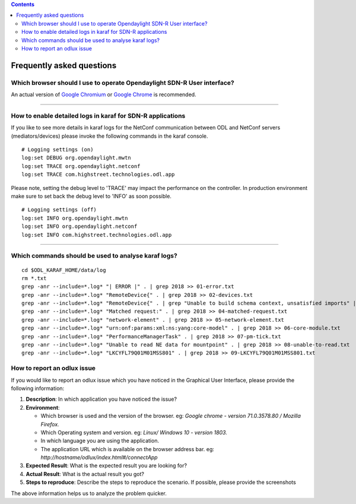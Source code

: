 .. contents::
   :depth: 3
..

Frequently asked questions
==========================

Which browser should I use to operate Opendaylight SDN-R User interface?
------------------------------------------------------------------------

An actual version of `Google
Chromium <https://www.chromium.org/getting-involved/download-chromium>`__
or `Google
Chrome <https://www.google.de/search?q=chrome+download&oq=chrome+download&aqs=chrome..69i57j0l5.2718j0j4&sourceid=chrome&ie=UTF-8>`__
is recommended.

--------------

How to enable detailed logs in karaf for SDN-R applications
-----------------------------------------------------------

If you like to see more details in karaf logs for the NetConf
communication between ODL and NetConf servers (mediators/devices) please
invoke the following commands in the karaf console.

::

    # Logging settings (on)
    log:set DEBUG org.opendaylight.mwtn
    log:set TRACE org.opendaylight.netconf
    log:set TRACE com.highstreet.technologies.odl.app

Please note, setting the debug level to 'TRACE' may impact the
performance on the controller. In production environment make sure to
set back the debug level to 'INFO' as soon possible.

::

    # Logging settings (off)
    log:set INFO org.opendaylight.mwtn
    log:set INFO org.opendaylight.netconf
    log:set INFO com.highstreet.technologies.odl.app

--------------

Which commands should be used to analyse karaf logs?
----------------------------------------------------

::

    cd $ODL_KARAF_HOME/data/log
    rm *.txt
    grep -anr --include=*.log* "| ERROR |" . | grep 2018 >> 01-error.txt
    grep -anr --include=*.log* "RemoteDevice{" . | grep 2018 >> 02-devices.txt
    grep -anr --include=*.log* "RemoteDevice{" . | grep "Unable to build schema context, unsatisfied imports" | grep 2018 >> 03-schema-issue.txt
    grep -anr --include=*.log* "Matched request:" . | grep 2018 >> 04-matched-request.txt
    grep -anr --include=*.log* "network-element" . | grep 2018 >> 05-network-element.txt
    grep -anr --include=*.log* "urn:onf:params:xml:ns:yang:core-model" . | grep 2018 >> 06-core-module.txt
    grep -anr --include=*.log* "PerformanceManagerTask" . | grep 2018 >> 07-pm-tick.txt
    grep -anr --include=*.log* "Unable to read NE data for mountpoint" . | grep 2018 >> 08-unable-to-read.txt
    grep -anr --include=*.log* "LKCYFL79Q01M01MSS801" . | grep 2018 >> 09-LKCYFL79Q01M01MSS801.txt

How to report an odlux issue
----------------------------

If you would like to report an odlux issue which you have noticed in the
Graphical User Interface, please provide the following information:

1. **Description**: In which application you have noticed the issue?

2. **Environment**:

   -  Which browser is used and the version of the browser. eg: *Google
      chrome - version 71.0.3578.80 / Mozilla Firefox.*
   -  Which Operating system and version. eg: *Linux/ Windows 10 -
      version 1803.*
   -  In which language you are using the application.
   -  The application URL which is available on the browser address bar.
      eg: *http://hostname/odlux/index.html#/connectApp*

3. **Expected Result**: What is the expected result you are looking for?

4. **Actual Result**: What is the actual result you got?

5. **Steps to reproduce**: Describe the steps to reproduce the scenario.
   If possible, please provide the screenshots

The above information helps us to analyze the problem quicker.

